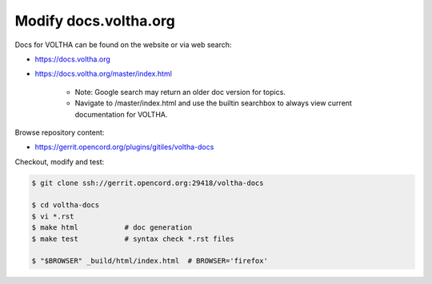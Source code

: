 Modify docs.voltha.org
======================

Docs for VOLTHA can be found on the website or via web search:

- https://docs.voltha.org
- https://docs.voltha.org/master/index.html

   - Note: Google search may return an older doc version for topics.
   - Navigate to /master/index.html and use the builtin searchbox to always view current documentation for VOLTHA.

Browse repository content:

- https://gerrit.opencord.org/plugins/gitiles/voltha-docs

Checkout, modify and test:

.. sourcecode:: shell

   $ git clone ssh://gerrit.opencord.org:29418/voltha-docs

   $ cd voltha-docs
   $ vi *.rst
   $ make html           # doc generation
   $ make test           # syntax check *.rst files

   $ "$BROWSER" _build/html/index.html  # BROWSER='firefox'

